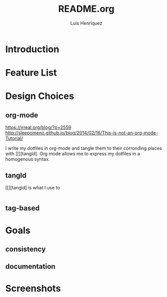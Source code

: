 #+title: README.org
#+author: Luis Henriquez

* Introduction

* Feature List
:PROPERTIES:
:ID:       10bb2d0f-9ace-4057-8087-c6be2ad062ba
:END:

* Design Choices
:PROPERTIES:
:ID:       9f67931c-d9c6-4f6d-8a07-eab363d3d6bf
:END:

** org-mode
:PROPERTIES:
:ID:       976c09e0-1c90-4a4b-8779-ce79f2c69794
:END:
:LINKS:
https://irreal.org/blog/?p=2559
http://sleepomeno.github.io/blog/2014/02/16/This-is-not-an-org-mode-Tutorial/
:END:

I write my dotfiles in org-mode and tangle them to their corronding places with
[[][tangld]. Org mode allows me to express my dotfiles in a homogenous syntax.

** tangld
:PROPERTIES:
:ID:       497747db-7e2e-4548-bc88-2bd37328d6eb
:END:

[[][tangld] is what I use to

#+begin_src emacs-lisp
#+end_src

** tag-based
:PROPERTIES:
:ID:       9c7e9022-4dec-4299-a487-ea16000fb5ec
:END:

* Goals
:PROPERTIES:
:ID:       28970211-6d6f-455c-9b07-9e0f5d3c5ba3
:END:

** consistency
:PROPERTIES:
:ID:       c6b64409-53eb-43da-a859-9897d29f7d5b
:END:

** documentation
:PROPERTIES:
:ID:       6de0bc56-af6f-4981-bda5-26655c92e93b
:END:

* Screenshots
:PROPERTIES:
:ID:       878de7ed-1230-4466-8f37-ba55dcaeac19
:END:

